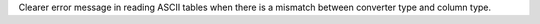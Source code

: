 Clearer error message in reading ASCII tables when there is
a mismatch between converter type and column type.
